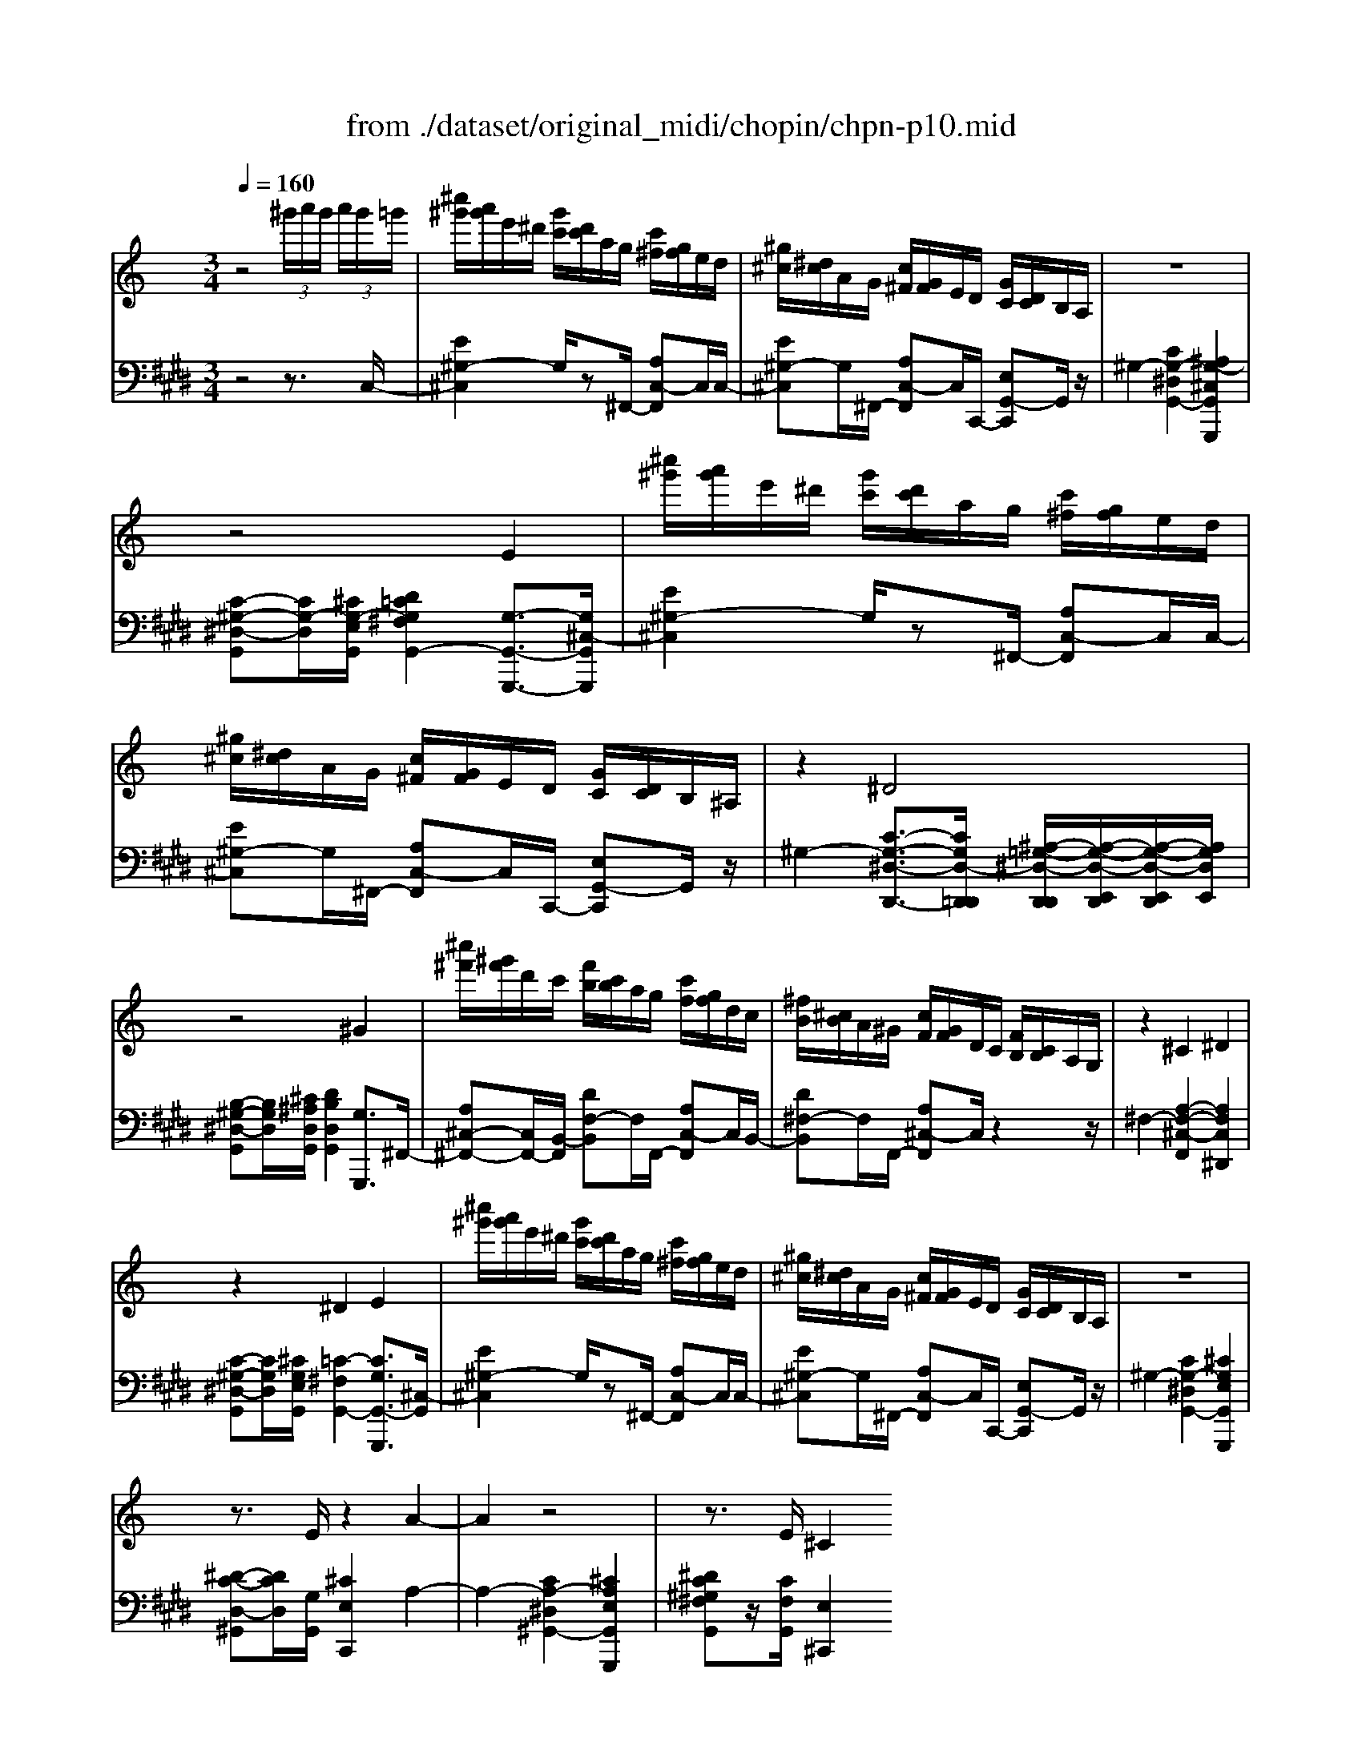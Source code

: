 X: 1
T: from ./dataset/original_midi/chopin/chpn-p10.mid
M: 3/4
L: 1/8
Q:1/4=160
K:E % 4 sharps
V:1
%%MIDI program 0
K:C % 0 sharps
z4  (3^g'/2a'/2g'/2 (3a'/2g'/2=g'/2| \
[^c''^g']/2[a'g']/2e'/2^d'/2 [g'c']/2[d'c']/2a/2g/2 [c'^f]/2[gf]/2e/2d/2| \
[^g^c]/2[^dc]/2A/2G/2 [c^F]/2[GF]/2E/2D/2 [GC]/2[DC]/2B,/2A,/2| \
z6|
z4 E2| \
[^c''^g']/2[a'g']/2e'/2^d'/2 [g'c']/2[d'c']/2a/2g/2 [c'^f]/2[gf]/2e/2d/2| \
[^g^c]/2[^dc]/2A/2G/2 [c^F]/2[GF]/2E/2D/2 [GC]/2[DC]/2B,/2^A,/2| \
z2 ^D4|
z4 ^G2| \
[^c''^f']/2[^g'f']/2d'/2c'/2 [f'b]/2[c'b]/2a/2g/2 [c'f]/2[gf]/2d/2c/2| \
[^fB]/2[^cB]/2A/2^G/2 [cF]/2[GF]/2D/2C/2 [FB,]/2[CB,]/2A,/2G,/2| \
z2 ^C2 ^D2|
z2 ^D2 E2| \
[^c''^g']/2[a'g']/2e'/2^d'/2 [g'c']/2[d'c']/2a/2g/2 [c'^f]/2[gf]/2e/2d/2| \
[^g^c]/2[^dc]/2A/2G/2 [c^F]/2[GF]/2E/2D/2 [GC]/2[DC]/2B,/2A,/2| \
z6|
z3/2E/2 z2 A2-| \
A2 z4| \
z3/2E/2 ^C2 
V:2
%%MIDI program 0
z4 z3/2C,/2-| \
[E^G,-^C,]2 G,/2z^F,,/2- [A,C,-F,,]C,/2C,/2-| \
[E^G,-^C,]G,/2^F,,/2- [A,C,-F,,]C,/2C,,/2- [E,G,,-C,,]G,,/2z/2| \
^G,2- [CG,-^D,G,,-]2 [^A,G,-^C,G,,G,,,]2|
[C-^G,-^D,-G,,][CG,-D,]/2[^CG,-E,G,,]/2 [D=CG,^F,G,,-]2 [G,-G,,-G,,,-]3/2[G,^C,-G,,G,,,]/2| \
[E^G,-^C,]2 G,/2z^F,,/2- [A,C,-F,,]C,/2C,/2-| \
[E^G,-^C,]G,/2^F,,/2- [A,C,-F,,]C,/2C,,/2- [E,G,,-C,,]G,,/2z/2| \
^G,2- [C-G,-^D,-D,,-]3/2[CG,D,-D,,=D,,]/2 [^A,-=G,-^D,-D,,D,,]/2[A,-G,-D,-E,,D,,]/2[A,-G,-D,-E,,D,,]/2[A,G,D,E,,]/2|
[B,-^G,-^D,-G,,][B,G,D,]/2[^C^A,D,G,,]/2 [DB,D,G,,]2 [G,G,,,]3/2^F,,/2-| \
[A,^C,-^F,,-][C,F,,-]/2[B,,-F,,]/2 [DF,-B,,]F,/2F,,/2- [A,C,-F,,]C,/2B,,/2-| \
[D^F,-B,,]F,/2F,,/2- [A,^C,-F,,]C,/2z2z/2| \
^F,2- [A,-F,-^C,-F,,]2 [A,F,C,^D,,]2|
[C-^G,-^D,-G,,][CG,D,]/2[^CG,E,G,,]/2 [=C-^F,G,,-]2 [CG,G,,-G,,,]3/2[^C,-G,,]/2| \
[E^G,-^C,]2 G,/2z^F,,/2- [A,C,-F,,]C,/2C,/2-| \
[E^G,-^C,]G,/2^F,,/2- [A,C,-F,,]C,/2C,,/2- [E,G,,-C,,]G,,/2z/2| \
^G,2- [CG,-^D,G,,-]2 [^CG,E,G,,G,,,]2|
[^D-C-D,-^G,,][DCD,]/2[G,G,,]/2 [^CE,C,,]2 A,2-| \
A,2- [CA,-^D,^G,,-]2 [^CA,E,G,,G,,,]2| \
[^DC^G,^F,G,,]z/2[CF,G,,]/2 [E,^C,,]2 
